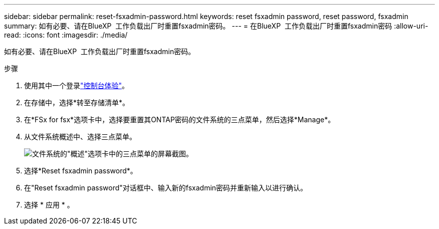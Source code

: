 ---
sidebar: sidebar 
permalink: reset-fsxadmin-password.html 
keywords: reset fsxadmin password, reset password, fsxadmin 
summary: 如有必要、请在BlueXP  工作负载出厂时重置fsxadmin密码。 
---
= 在BlueXP  工作负载出厂时重置fsxadmin密码
:allow-uri-read: 
:icons: font
:imagesdir: ./media/


[role="lead"]
如有必要、请在BlueXP  工作负载出厂时重置fsxadmin密码。

.步骤
. 使用其中一个登录link:https://docs.netapp.com/us-en/workload-setup-admin/console-experiences.html["控制台体验"^]。
. 在存储中，选择*转至存储清单*。
. 在*FSx for fsx*选项卡中，选择要重置其ONTAP密码的文件系统的三点菜单，然后选择*Manage*。
. 从文件系统概述中、选择三点菜单。
+
image:screenshot-reset-fsxadmin-password.png["文件系统的\"概述\"选项卡中的三点菜单的屏幕截图。"]

. 选择*Reset fsxadmin password*。
. 在"Reset fsxadmin password"对话框中、输入新的fsxadmin密码并重新输入以进行确认。
. 选择 * 应用 * 。

